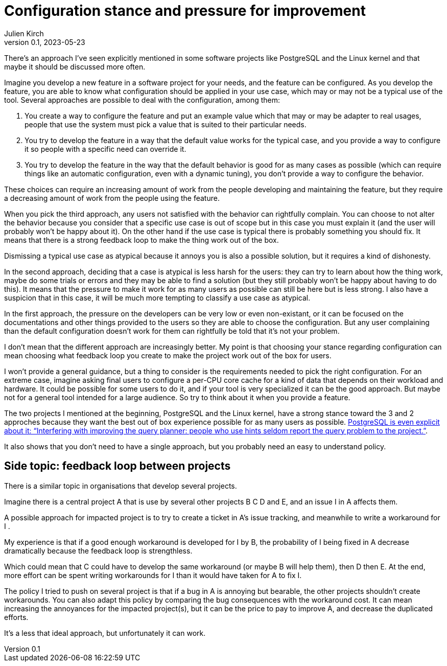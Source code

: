 = Configuration stance and pressure for improvement
Julien Kirch
v0.1, 2023-05-23
:article_lang: en

There's an approach I've seen explicitly mentioned in some software projects like PostgreSQL and the Linux kernel and that maybe it should be discussed more often.

Imagine you develop a new feature in a software project for your needs, and the feature can be configured.
As you develop the feature, you are able to know what configuration should be applied in your use case, which may or may not be a typical use of the tool.
Several approaches are possible to deal with the configuration, among them:

. You create a way to configure the feature and put an example value which that may or may be adapter to real usages, people that use the system must pick a value that is suited to their particular needs.
. You try to develop the feature in a way that the default value works for the typical case, and you provide a way to configure it so people with a specific need can override it.
. You try to develop the feature in the way that the default behavior is good for as many cases as possible (which can require things like an automatic configuration, even with a dynamic tuning), you don't provide a way to configure the behavior.

These choices can require an increasing amount of work from the people developing and maintaining the feature, but they require a decreasing amount of work from the people using the feature.

When you pick the third approach, any users not satisfied with the behavior can rightfully complain.
You can choose to not alter the behavior because you consider that a specific use case is out of scope but in this case you must explain it (and the user will probably won't be happy about it).
On the other hand if the use case is typical there is probably something you should fix.
It means that there is a strong feedback loop to make the thing work out of the box.

Dismissing a typical use case as atypical because it annoys you is also a possible solution, but it requires a kind of dishonesty.

In the second approach, deciding that a case is atypical is less harsh for the users: they can try to learn about how the thing work, maybe do some trials or errors and they may be able to find a solution (but they still probably won't be happy about having to do this).
It means that the pressure to make it work for as many users as possible can still be here but is less strong.
I also have a suspicion that in this case, it will be much more tempting to classify a use case as atypical.

In the first approach, the pressure on the developers can be very low or even non-existant, or it can be focused on the documentations and other things provided to the users so they are able to choose the configuration.
But any user complaining than the default configuration doesn't work for them can rightfully be told that it's not your problem.

I don't mean that the different approach are increasingly better.
My point is that choosing your stance regarding configuration can mean choosing what feedback loop you create to make the project work out of the box for users.

I won't provide a general guidance, but a thing to consider is the requirements needed to pick the right configuration.
For an extreme case, imagine asking final users to configure a per-CPU core cache for a kind of data that depends on their workload and hardware.
It could be possible for some users to do it, and if your tool is very specialized it can be the good approach.
But maybe not for a general tool intended for a large audience.
So try to think about it when you provide a feature.

The two projects I mentioned at the beginning, PostgreSQL and the Linux kernel, have a strong stance toward the 3 and 2 approches because they want the best out of box experience possible for as many users as possible.
link:https://wiki.postgresql.org/wiki/OptimizerHintsDiscussion[PostgreSQL is even explicit about it: "`Interfering with improving the query planner: people who use hints seldom report the query problem to the project.`"].

It also shows that you don't need to have a single approach, but you probably need an easy to understand policy.

== Side topic: feedback loop between projects

There is a similar topic in organisations that develop several projects.

Imagine there is a central project A that is use by several other projects B C D and E, and an issue I in A affects them.

A possible approach for impacted project is to try to create a ticket in A's issue tracking, and meanwhile to write a workaround for I .

My experience is that if a good enough workaround is developed for I by B, the probability of I being fixed in A decrease dramatically because the feedback loop is strengthless.

Which could mean that C could have to develop the same workaround (or maybe B will help them), then D then E.
At the end, more effort can be spent writing workarounds for I than it would have taken for A to fix I.

The policy I tried to push on several project is that if a bug in A is annoying but bearable, the other projects shouldn't create workarounds.
You can also adapt this policy by comparing the bug consequences with the workaround cost.
It can mean increasing the annoyances for the impacted project(s), but it can be the price to pay to improve A, and decrease the duplicated efforts.

It's a less that ideal approach, but unfortunately it can work.